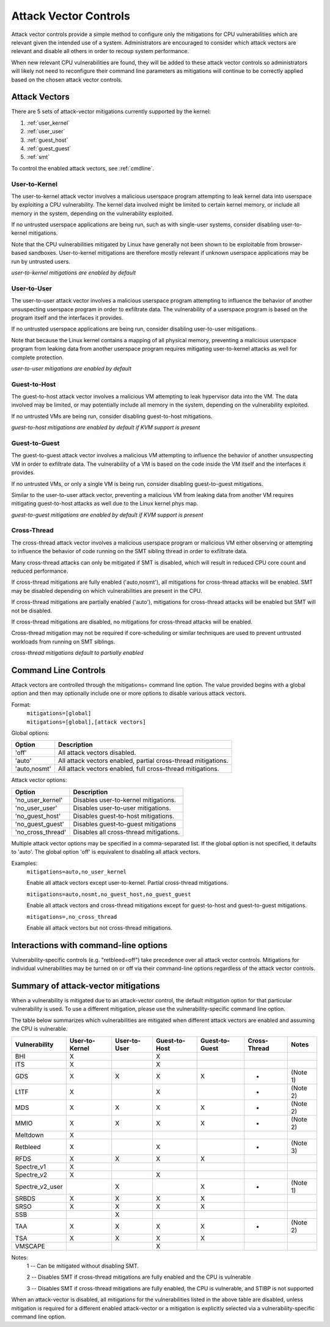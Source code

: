 .. SPDX-License-Identifier: GPL-2.0

Attack Vector Controls
======================

Attack vector controls provide a simple method to configure only the mitigations
for CPU vulnerabilities which are relevant given the intended use of a system.
Administrators are encouraged to consider which attack vectors are relevant and
disable all others in order to recoup system performance.

When new relevant CPU vulnerabilities are found, they will be added to these
attack vector controls so administrators will likely not need to reconfigure
their command line parameters as mitigations will continue to be correctly
applied based on the chosen attack vector controls.

Attack Vectors
--------------

There are 5 sets of attack-vector mitigations currently supported by the kernel:

#. :ref:`user_kernel`
#. :ref:`user_user`
#. :ref:`guest_host`
#. :ref:`guest_guest`
#. :ref:`smt`

To control the enabled attack vectors, see :ref:`cmdline`.

.. _user_kernel:

User-to-Kernel
^^^^^^^^^^^^^^

The user-to-kernel attack vector involves a malicious userspace program
attempting to leak kernel data into userspace by exploiting a CPU vulnerability.
The kernel data involved might be limited to certain kernel memory, or include
all memory in the system, depending on the vulnerability exploited.

If no untrusted userspace applications are being run, such as with single-user
systems, consider disabling user-to-kernel mitigations.

Note that the CPU vulnerabilities mitigated by Linux have generally not been
shown to be exploitable from browser-based sandboxes.  User-to-kernel
mitigations are therefore mostly relevant if unknown userspace applications may
be run by untrusted users.

*user-to-kernel mitigations are enabled by default*

.. _user_user:

User-to-User
^^^^^^^^^^^^

The user-to-user attack vector involves a malicious userspace program attempting
to influence the behavior of another unsuspecting userspace program in order to
exfiltrate data.  The vulnerability of a userspace program is based on the
program itself and the interfaces it provides.

If no untrusted userspace applications are being run, consider disabling
user-to-user mitigations.

Note that because the Linux kernel contains a mapping of all physical memory,
preventing a malicious userspace program from leaking data from another
userspace program requires mitigating user-to-kernel attacks as well for
complete protection.

*user-to-user mitigations are enabled by default*

.. _guest_host:

Guest-to-Host
^^^^^^^^^^^^^

The guest-to-host attack vector involves a malicious VM attempting to leak
hypervisor data into the VM.  The data involved may be limited, or may
potentially include all memory in the system, depending on the vulnerability
exploited.

If no untrusted VMs are being run, consider disabling guest-to-host mitigations.

*guest-to-host mitigations are enabled by default if KVM support is present*

.. _guest_guest:

Guest-to-Guest
^^^^^^^^^^^^^^

The guest-to-guest attack vector involves a malicious VM attempting to influence
the behavior of another unsuspecting VM in order to exfiltrate data.  The
vulnerability of a VM is based on the code inside the VM itself and the
interfaces it provides.

If no untrusted VMs, or only a single VM is being run, consider disabling
guest-to-guest mitigations.

Similar to the user-to-user attack vector, preventing a malicious VM from
leaking data from another VM requires mitigating guest-to-host attacks as well
due to the Linux kernel phys map.

*guest-to-guest mitigations are enabled by default if KVM support is present*

.. _smt:

Cross-Thread
^^^^^^^^^^^^

The cross-thread attack vector involves a malicious userspace program or
malicious VM either observing or attempting to influence the behavior of code
running on the SMT sibling thread in order to exfiltrate data.

Many cross-thread attacks can only be mitigated if SMT is disabled, which will
result in reduced CPU core count and reduced performance.

If cross-thread mitigations are fully enabled ('auto,nosmt'), all mitigations
for cross-thread attacks will be enabled.  SMT may be disabled depending on
which vulnerabilities are present in the CPU.

If cross-thread mitigations are partially enabled ('auto'), mitigations for
cross-thread attacks will be enabled but SMT will not be disabled.

If cross-thread mitigations are disabled, no mitigations for cross-thread
attacks will be enabled.

Cross-thread mitigation may not be required if core-scheduling or similar
techniques are used to prevent untrusted workloads from running on SMT siblings.

*cross-thread mitigations default to partially enabled*

.. _cmdline:

Command Line Controls
---------------------

Attack vectors are controlled through the mitigations= command line option.  The
value provided begins with a global option and then may optionally include one
or more options to disable various attack vectors.

Format:
	| ``mitigations=[global]``
	| ``mitigations=[global],[attack vectors]``

Global options:

============ =============================================================
Option       Description
============ =============================================================
'off'        All attack vectors disabled.
'auto'       All attack vectors enabled, partial cross-thread mitigations.
'auto,nosmt' All attack vectors enabled, full cross-thread mitigations.
============ =============================================================

Attack vector options:

================= =======================================
Option            Description
================= =======================================
'no_user_kernel'  Disables user-to-kernel mitigations.
'no_user_user'    Disables user-to-user mitigations.
'no_guest_host'   Disables guest-to-host mitigations.
'no_guest_guest'  Disables guest-to-guest mitigations
'no_cross_thread' Disables all cross-thread mitigations.
================= =======================================

Multiple attack vector options may be specified in a comma-separated list.  If
the global option is not specified, it defaults to 'auto'.  The global option
'off' is equivalent to disabling all attack vectors.

Examples:
	| ``mitigations=auto,no_user_kernel``

	Enable all attack vectors except user-to-kernel.  Partial cross-thread
	mitigations.

	| ``mitigations=auto,nosmt,no_guest_host,no_guest_guest``

	Enable all attack vectors and cross-thread mitigations except for
	guest-to-host and guest-to-guest mitigations.

	| ``mitigations=,no_cross_thread``

	Enable all attack vectors but not cross-thread mitigations.

Interactions with command-line options
--------------------------------------

Vulnerability-specific controls (e.g. "retbleed=off") take precedence over all
attack vector controls.  Mitigations for individual vulnerabilities may be
turned on or off via their command-line options regardless of the attack vector
controls.

Summary of attack-vector mitigations
------------------------------------

When a vulnerability is mitigated due to an attack-vector control, the default
mitigation option for that particular vulnerability is used.  To use a different
mitigation, please use the vulnerability-specific command line option.

The table below summarizes which vulnerabilities are mitigated when different
attack vectors are enabled and assuming the CPU is vulnerable.

=============== ============== ============ ============= ============== ============ ========
Vulnerability   User-to-Kernel User-to-User Guest-to-Host Guest-to-Guest Cross-Thread Notes
=============== ============== ============ ============= ============== ============ ========
BHI                   X                           X
ITS                   X                           X
GDS                   X              X            X              X            *       (Note 1)
L1TF                  X                           X                           *       (Note 2)
MDS                   X              X            X              X            *       (Note 2)
MMIO                  X              X            X              X            *       (Note 2)
Meltdown              X
Retbleed              X                           X                           *       (Note 3)
RFDS                  X              X            X              X
Spectre_v1            X
Spectre_v2            X                           X
Spectre_v2_user                      X                           X            *       (Note 1)
SRBDS                 X              X            X              X
SRSO                  X              X            X              X
SSB                                  X
TAA                   X              X            X              X            *       (Note 2)
TSA                   X              X            X              X
VMSCAPE                                           X
=============== ============== ============ ============= ============== ============ ========

Notes:
   1 --  Can be mitigated without disabling SMT.

   2 --  Disables SMT if cross-thread mitigations are fully enabled  and the CPU
   is vulnerable

   3 --  Disables SMT if cross-thread mitigations are fully enabled, the CPU is
   vulnerable, and STIBP is not supported

When an attack-vector is disabled, all mitigations for the vulnerabilities
listed in the above table are disabled, unless mitigation is required for a
different enabled attack-vector or a mitigation is explicitly selected via a
vulnerability-specific command line option.
